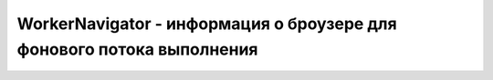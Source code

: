 WorkerNavigator - информация о броузере для фонового потока выполнения
======================================================================


.. py:class:: WorkerNavigator()


    .. py:attribute:: appName

        См. опи­са­ние свой­ст­ва appName объ­ек­та Navigator.


    .. py:attribute:: appVersion

        См. опи­са­ние свой­ст­ва appVersions объ­ек­та Navigator.


    .. py:attribute:: onLine

        Име­ет зна­че­ние true, ес­ли бро­узер под­клю­чен к се­ти, и false – в про­тив­ном слу­чае.


    .. py:attribute:: platform

        Стро­ка, иден­ти­фи­ци­рую­щая опе­ра­ци­он­ную сис­те­му и/или ап­па­рат­ную плат­фор­му, на ко­то­рой вы­пол­ня­ет­ся бро­узер.


    .. py:attribute:: userAgent

        Зна­че­ние, ис­поль­зуе­мое бро­узе­ром для за­го­лов­ка user-agent в HTTP-за­про­сах.